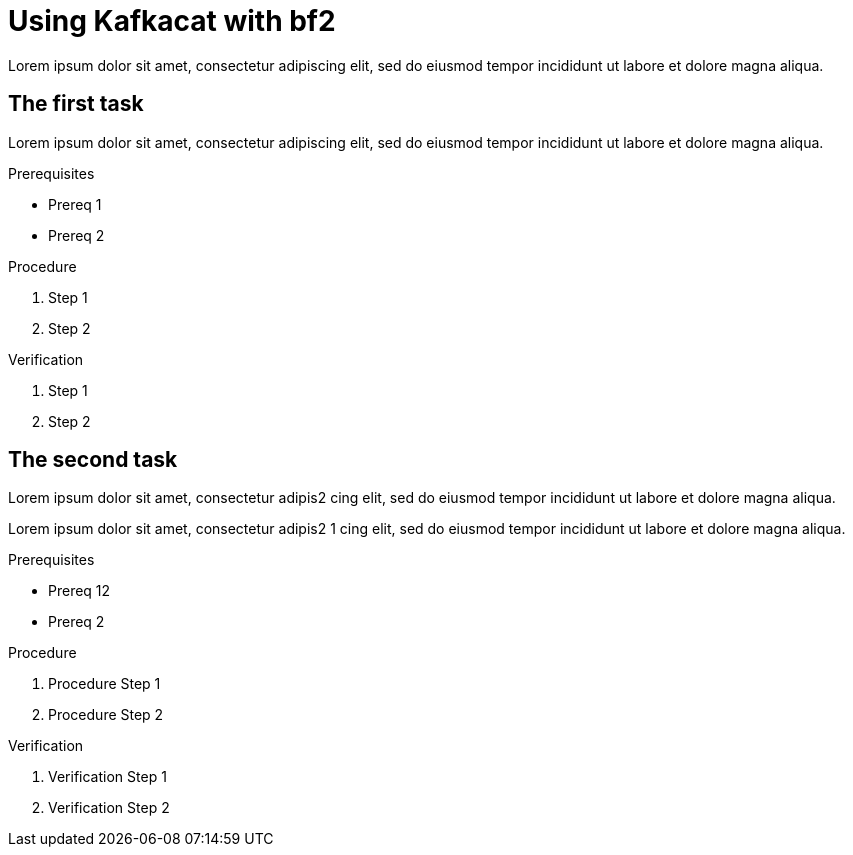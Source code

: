 :parent-context: {context}

////
START GENERATED ATTRIBUTES
WARNING: This content is generated by running npm --prefix .build run generate:attributes
////


:community:
:imagesdir: ./images
:product-long: bf2fc6cc711aee1a0c2a
:product: bf2
// Placeholder URL, when we get a HOST UI for the service we can put it here properly
:service_url: https://localhost:1234/

////
END GENERATED ATTRIBUTES
////

[id='using-kafka-bin-scripts_{context}']
= Using Kafkacat with {Product}

[id=description_{context}]
Lorem ipsum dolor sit amet, consectetur adipiscing elit, sed do eiusmod tempor incididunt ut labore et dolore magna aliqua.

[id='task-1_{context}',module-type="proc"]
== The first task

Lorem ipsum dolor sit amet, consectetur adipiscing elit, sed do eiusmod tempor incididunt ut labore et dolore magna aliqua.

.Prerequisites
* Prereq 1
* Prereq 2

.Procedure
. Step 1
. Step 2

.Verification
. Step 1
. Step 2

[id='task-2_{context}',module-type="proc"]
== The second task
Lorem ipsum dolor sit amet, consectetur adipis2
cing elit, sed do eiusmod tempor incididunt ut labore et dolore magna aliqua.

Lorem ipsum dolor sit amet, consectetur adipis2 1
cing elit, sed do eiusmod tempor incididunt ut labore et dolore magna aliqua.

.Prerequisites
* Prereq 12
* Prereq 2

.Procedure
. Procedure Step 1
. Procedure Step 2

.Verification
. Verification Step 1
. Verification Step 2


:context: {parent-context}
